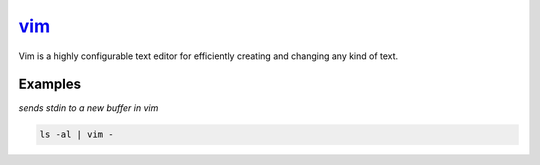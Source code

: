 vim_
====

Vim is a highly configurable text editor for efficiently creating and changing any kind of text.

Examples
--------

*sends stdin to a new buffer in vim*

.. code-block:: bash

   ls -al | vim -

.. _vim: https://www.vim.org/
